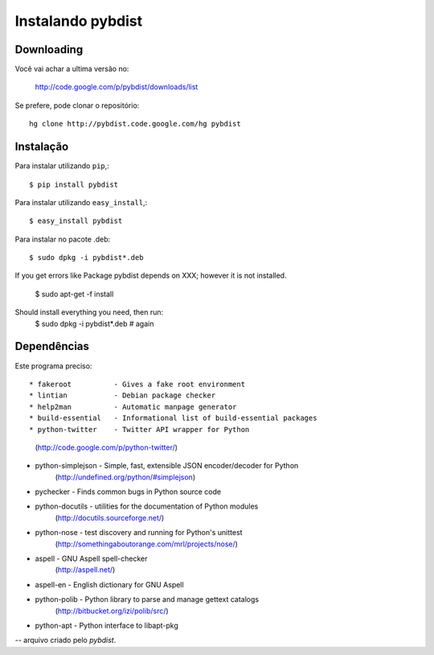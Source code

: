 ==================
Instalando pybdist
==================

Downloading
-----------

Você vai achar a ultima versão no:

  http://code.google.com/p/pybdist/downloads/list

Se prefere, pode clonar o repositório::

  hg clone http://pybdist.code.google.com/hg pybdist

Instalação
----------

Para instalar utilizando ``pip``,::

  $ pip install pybdist

Para instalar utilizando ``easy_install``,::

  $ easy_install pybdist

Para instalar no pacote .deb::

  $ sudo dpkg -i pybdist*.deb

If you get errors like Package pybdist depends on XXX; however it is not installed.

  $ sudo apt-get -f install
Should install everything you need, then run:
  $ sudo dpkg -i pybdist*.deb # again

Dependências
------------

Este programa preciso::

* fakeroot          - Gives a fake root environment
* lintian           - Debian package checker
* help2man          - Automatic manpage generator
* build-essential   - Informational list of build-essential packages
* python-twitter    - Twitter API wrapper for Python
                      (http://code.google.com/p/python-twitter/)
* python-simplejson - Simple, fast, extensible JSON encoder/decoder for Python
                      (http://undefined.org/python/#simplejson)
* pychecker         - Finds common bugs in Python source code
* python-docutils   - utilities for the documentation of Python modules
                      (http://docutils.sourceforge.net/)
* python-nose       - test discovery and running for Python's unittest
                      (http://somethingaboutorange.com/mrl/projects/nose/)
* aspell            - GNU Aspell spell-checker
                      (http://aspell.net/)
* aspell-en         - English dictionary for GNU Aspell
* python-polib      - Python library to parse and manage gettext catalogs
                      (http://bitbucket.org/izi/polib/src/)
* python-apt        - Python interface to libapt-pkg

-- arquivo criado pelo `pybdist`.
